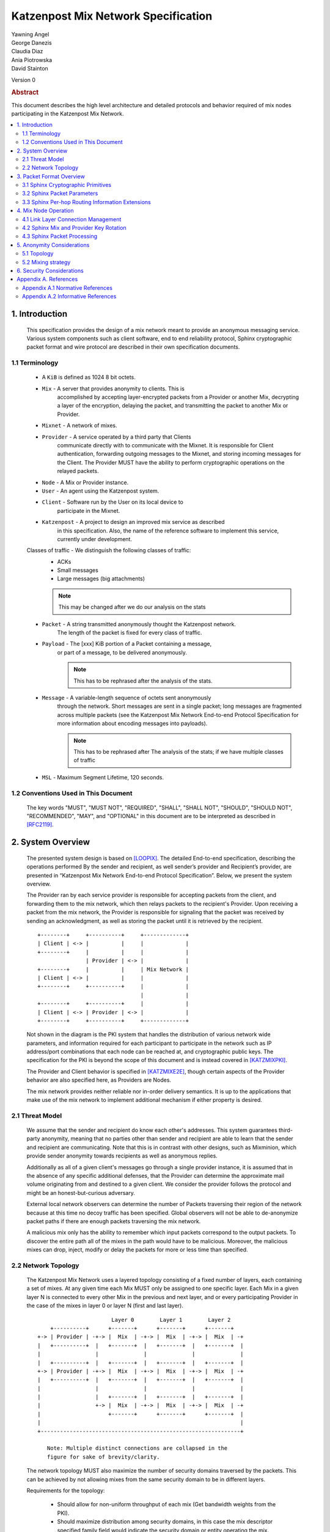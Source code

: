 Katzenpost Mix Network Specification
************************************

| Yawning Angel
| George Danezis
| Claudia Diaz
| Ania Piotrowska
| David Stainton

Version 0

.. rubric:: Abstract

This document describes the high level architecture and detailed
protocols and behavior required of mix nodes participating in the
Katzenpost Mix Network.

.. contents:: :local:

1. Introduction
===============

   This specification provides the design of a mix network meant
   to provide an anonymous messaging service.
   Various system components such as client software, end to end
   reliability protocol, Sphinx cryptographic packet format and wire
   protocol are described in their own specification documents.

1.1 Terminology
----------------

   * A ``KiB`` is defined as 1024 8 bit octets.

   * ``Mix`` - A server that provides anonymity to clients. This is
         accomplished by accepting layer-encrypted packets from a
         Provider or another Mix, decrypting a layer of the
         encryption, delaying the packet, and transmitting
         the packet to another Mix or Provider.

   * ``Mixnet`` - A network of mixes.

   * ``Provider`` - A service operated by a third party that Clients
              communicate directly with to communicate with the Mixnet.
              It is responsible for Client authentication,
              forwarding outgoing messages to the Mixnet, and storing incoming
              messages for the Client. The Provider MUST have the ability to
              perform cryptographic operations on the relayed packets.

   * ``Node`` - A Mix or Provider instance.

   * ``User`` - An agent using the Katzenpost system.

   * ``Client`` - Software run by the User on its local device to
            participate in the Mixnet.

   * ``Katzenpost`` - A project to design an improved mix service as described
               in this specification. Also, the name of the reference
               software to implement this service, currently under
               development.

   Classes of traffic - We distinguish the following classes of traffic:
                        * ACKs
                        * Small messages
                        * Large messages (big attachments)

                        .. note::

                            This may be changed after we do our analysis on the stats

   * ``Packet`` - A string transmitted anonymously thought the Katzenpost network.
             The length of the packet is fixed for every class of traffic.

   * ``Payload`` - The [xxx] KiB portion of a Packet containing a message,
             or part of a message, to be delivered anonymously.
             
             .. note::
             
                This has to be rephrased after the analysis of the stats.

   * ``Message`` - A variable-length sequence of octets sent anonymously
             through the network. Short messages are sent in a single
             packet; long messages are fragmented across multiple
             packets (see the Katzenpost Mix Network End-to-end
             Protocol Specification for more information about
             encoding messages into payloads). 
             
             .. note:: 

                This has to be rephrased after
                The analysis of the stats; if we have multiple classes of traffic

   * ``MSL`` - Maximum Segment Lifetime, 120 seconds.

1.2 Conventions Used in This Document
-------------------------------------

   The key words "MUST", "MUST NOT", "REQUIRED", "SHALL", "SHALL NOT",
   "SHOULD", "SHOULD NOT", "RECOMMENDED", "MAY", and "OPTIONAL" in this
   document are to be interpreted as described in [RFC2119]_.

2. System Overview
==================

   The presented system design is based on [LOOPIX]_. The detailed
   End-to-end specification, describing the operations performed
   By the sender and recipient, as well sender’s provider and
   Recipient’s provider, are presented in “Katzenpost Mix Network
   End-to-end Protocol Specification”. Below, we present the system overview.

   The Provider ran by each service provider is responsible for
   accepting packets from the client, and forwarding them
   to the mix network, which then relays packets to the recipient's
   Provider. Upon receiving a packet from the mix network, the Provider
   is responsible for signaling that the packet was received by sending
   an acknowledgment, as well as storing the packet until it is retrieved
   by the recipient.
   ::

      +--------+     +----------+     +-------------+
      | Client | <-> |          |     |             |
      +--------+     |          |     |             |
                     | Provider | <-> |             |
      +--------+     |          |     | Mix Network |
      | Client | <-> |          |     |             |
      +--------+     +----------+     |             |
                                      |             |
      +--------+     +----------+     |             |
      | Client | <-> | Provider | <-> |             |
      +--------+     +----------+     +-------------+

   Not shown in the diagram is the PKI system that handles the
   distribution of various network wide parameters, and information
   required for each participant to participate in the network such as
   IP address/port combinations that each node can be reached at, and
   cryptographic public keys. The specification for the PKI is beyond
   the scope of this document and is instead covered in [KATZMIXPKI]_.

   The Provider and Client behavior is specified in [KATZMIXE2E]_,
   though certain aspects of the Provider behavior are also specified
   here, as Providers are Nodes.

   The mix network provides neither reliable nor in-order delivery
   semantics. It is up to the applications that make use of the mix
   network to implement additional mechanism if either property is
   desired.


2.1 Threat Model
-----------------

    We assume that the sender and recipient do know each other's
    addresses. This system guarantees third-party anonymity, meaning
    that no parties other than sender and recipient are able to learn
    that the sender and recipient are communicating. Note that this is
    in contrast with other designs, such as Mixminion, which provide
    sender anonymity towards recipients as well as anonymous replies.

    Additionally as all of a given client's messages go through a
    single provider instance, it is assumed that in the absence of
    any specific additional defenses, that the Provider can determine
    the approximate mail volume originating from and destined to a
    given client. We consider the provider follows the protocol
    and might be an honest-but-curious adversary.

    External local network observers can determine the number of
    Packets traversing their region of the network because at this
    time no decoy traffic has been specified. Global observers will
    not be able to de-anonymize packet paths if there are enough
    packets traversing the mix network.

    A malicious mix only has the ability to remember which input
    packets correspond to the output packets. To discover the
    entire path all of the mixes in the path would have to be
    malicious. Moreover, the malicious mixes can drop, inject, modify
    or delay the packets for more or less time than specified.

2.2 Network Topology
---------------------

   The Katzenpost Mix Network uses a layered topology consisting of a
   fixed number of layers, each containing a set of mixes. At any
   given time each Mix MUST only be assigned to one specific layer.
   Each Mix in a given layer N is connected to every other Mix in
   the previous and next layer, and or every participating Provider
   in the case of the mixes in layer 0 or layer N (first and last layer).
   ::

                             Layer 0        Layer 1        Layer 2
          +----------+      +-------+      +-------+      +-------+
      +-> | Provider | -+-> |  Mix  | -+-> |  Mix  | -+-> |  Mix  | -+
      |   +----------+  |   +-------+  |   +-------+  |   +-------+  |
      |                 |              |              |              |
      |   +----------+  |   +-------+  |   +-------+  |   +-------+  |
      +-> | Provider | -+-> |  Mix  | -+-> |  Mix  | -+-> |  Mix  | -+
      |   +----------+  |   +-------+  |   +-------+  |   +-------+  |
      |                 |              |              |              |
      |                 |   +-------+  |   +-------+  |   +-------+  |
      |                 +-> |  Mix  | -+-> |  Mix  | -+-> |  Mix  | -+
      |                     +-------+      +-------+      +-------+  |
      |                                                              |
      +--------------------------------------------------------------+

         Note: Multiple distinct connections are collapsed in the
         figure for sake of brevity/clarity.

   The network topology MUST also maximize the number of security
   domains traversed by the packets. This can be achieved by not
   allowing mixes from the same security domain to be in different layers.

   Requirements for the topology:

      * Should allow for non-uniform throughput
        of each mix (Get bandwidth weights from the PKI).
      * Should maximize distribution among security domains,
        in this case the mix descriptor specified family field
        would indicate the security domain or entity operating the mix.
      * Other legal jurisdictional region awareness for increasing
        the cost of compulsion attacks.

3. Packet Format Overview
=========================

   For the packet format of the transported messages we use the Sphinx
   cryptographic packet format. The detailed description of the
   packet format, construction, processing and security/anonymity
   considerations see [SPHINXSPEC]_, "The Sphinx Mix Network
   Cryptographic Packet Format Specification".

   As the Sphinx packet format is generic, the Katzenpost Mix Network
   must provide a concrete instantiation of the format, as well as
   additional Sphinx per-hop routing information commands.

3.1 Sphinx Cryptographic Primitives
-----------------------------------

   For the current version of the Katzenpost Mix Network, let the
   following cryptographic primitives be used as described in the
   Sphinx specification.

    * ``H(M)`` - As the output of this primitive is only used locally to
             a Mix, any suitable primitive may be used.

    * ``MAC(K, M)`` - HMAC-SHA256-128 [RFC6234]_, M_KEY_LENGTH of 32 bytes
                  (256 bits), and MAC_LENGTH of 16 bytes (128 bits).

    * ``KDF(SALT, IKM)`` - HKDF-SHA256, HKDF-Expand only, with SALT used
                 as the info parameter.

    * ``S(K, IV)``  - CTR-AES128 [SP80038A]_, S_KEY_LENGTH of 16 bytes
                  (128 bits), and S_IV_LENGTH of 12 bytes (96 bits),
                  using a 32 bit counter.

    * ``SPRP_Encrypt(K, M)/SPRP_Decrypt(K, M)`` - AEZv5 [AEZV5]_,
                  SPRP_KEY_LENGTH of 48 bytes (384 bits). As there is a
                  disconnect between AEZv5 as specified and the Sphinx
                  usage, let the following be the AEZv5 parameters:

                   * nonce - 16 bytes, reusing the per-hop Sphinx header IV.
                   * additional_data - Unused.
                   * tau - 0 bytes.

    * ``EXP(X, Y)`` - X25519 [RFC7748]_ scalar multiply, GROUP_ELEMENT_LENGTH
                  of 32 bytes (256 bits), G is the X25519 base point.

3.2 Sphinx Packet Parameters
----------------------------

   The following parameters are used as for the Katzenpost Mix Network
   instantiation of the Sphinx Packet Format:

    * ``AD_SIZE``            - 2 bytes.

    * ``SECURITY_PARAMETER`` - 16 bytes.

    * ``PER_HOP_RI_SIZE``    - (XXX/ya: Addition is hard, let's go shopping.)


    * ``NODE_ID_SIZE``       - 32 bytes, the size of the Ed25519 public key,
                           used as Node identifiers.

    * ``RECIPIENT_ID_SIZE``  - 64 bytes, the maximum size of local-part
                           component in an e-mail address.

    * ``SURB_ID_SIZE``       - Single Use Reply Block ID size, 16 bytes.

    * ``MAX_HOPS``           - 5, the ingress provider, a set of three mixes,
                           and the egress provider.

    * ``PAYLOAD_SIZE``       - (XXX/ya: Subtraction is hard, let's go shopping.)

    * ``KDF_INFO``           - The byte string 'Katzenpost-kdf-v0-hkdf-sha256'.

   The Sphinx Packet Header ``additional_data`` field is specified as follows::

      struct {
          uint8_t version;  /* 0x00 */
          uint8_t reserved; /* 0x00 */
      } KatzenpostAdditionalData;

      (XXX/ya: Double check to ensure that this causes the rest of the packet
       header to be 4 byte aligned, when wrapped in the wire protocol command
       and framing. This might need to have 3 bytes reserved instead.)

   All nodes MUST reject Sphinx Packets that have ``additional_data`` that
   is not as specified in the header.

      (XXX/ya: Design decision.

         * We can eliminate a trial decryption step per packet around the
           epoch transitions by having a command that rewrites the AD on
           a per-hop basis and including an epoch identifier.

           I am uncertain as to if the additional complexity is worth it
           for a situation that can happen for 4 mins out of every 3 hours.
      )

3.3 Sphinx Per-hop Routing Information Extensions
-------------------------------------------------

   The following extensions are added to the Sphinx Per-Hop Routing
   Information commands.

   Let the following additional routing commands be defined in the
   extension RoutingCommandType range (0x80 - 0xff)::

      enum {
          mix_delay(0x80),
      } KatzenpostCommandType;

   The mix_delay command structure is as follows::

      struct {
          uint32_t delay_ms;
      } NodeDelayCommand;

4. Mix Node Operation
=====================

   All Mixes behave in the following manner:

    * Accept incoming connections from peers, and open persistent
      connections to peers as needed (:ref:`Section 4.1 <4.1>`).

    * Periodically interact with the PKI to publish Identity and
      Sphinx packet public keys, and to obtain information about
      the peers it should be communicating with, along with
      periodically rotating the Sphinx packet keys for forward
      secrecy (:ref:`Section 4.2 <4.2>`).

    * Process inbound Sphinx Packets, delay them for the specified time
      and forward them to the appropriate Mix and or Provider (:ref:`Section 4.3 <4.3>`).

   All Nodes are identified by their link protocol signing key, for
   the purpose of the Sphinx packet source routing hop identifier.

   All Nodes participating in the Mix Network MUST share a common
   view of time, via NTP or similar time synchronization mechanism.

.. _4.1:

4.1 Link Layer Connection Management
------------------------------------

   All communication to and from participants in the Katzenpost Mix
   Network is done via the Katzenpost Mix Network Wire Protocol [KATZMIXWIRE]_.

   Nodes are responsible for establishing the connection to the next
   hop, for example, a mix in layer 0 will accept inbound connections
   from all Providers listed in the PKI, and will proactively establish
   connections to each mix in layer 1.

   Nodes MAY accept inbound connections from unknown Nodes, but MUST
   not relay any traffic until they became known via listing in the
   PKI document, and MUST terminate the connection immediately if
   authentication fails for any other reason.

   Nodes MUST impose an exponential backoff when reconnecting if a
   link layer connection gets terminated, and the minimum retry
   interval MUST be no shorter than 5 seconds.

   Nodes MAY rate limit inbound connections as required to keep load
   and or resource use at a manageable level, but MUST be prepared to
   handle at least one persistent long lived connection per
   potentially eligible peer at all times.

.. _4.2:

4.2 Sphinx Mix and Provider Key Rotation
----------------------------------------

   Each Node MUST rotate the key pair used for Sphinx packet processing
   periodically for forward secrecy reasons and to keep the list of seen
   packet tags short. The Katzenpost Mix Network uses a fixed interval
   (``epoch``), so that key rotations happen simultaneously throughout
   the network, at predictable times.

   Let each epoch be exactly ``10800 seconds (3 hours)`` in duration, and
   the 0th Epoch begin at ``2017-06-01 00:00 UTC``. For more details see
   our "Katzenpost Mix Network Public Key Infrastructure Specification"
   document. [KATZMIXPKI]_

.. _4.3:

4.3 Sphinx Packet Processing
----------------------------

   The detailed processing of the Sphinx packet is described in the
   Sphinx specification: "The Sphinx Mix Network Cryptographic Packet
   Format Specification”. Below, we present an overview of the steps
   which the node is performing upon receiving the packet:

    1. Records the time of reception.

    2. Perform a ``Sphinx_Unwrap`` operation to authenticate and
       decrypt a packet, discarding it immediately if the operation
       fails.

    3. Apply replay detection to the packet, discarding replayed
       packets immediately.

    4. Act on the routing commands.

       All packets processed by Mixes MUST contain the following
       commands.

        * ``NextNodeHopCommand``, specifying the next Mix or Provider
          that the packet will be forwarded to.

        * ``NodeDelayCommand``, specifying the delay in milliseconds to
          be applied to the packet, prior to forwarding it to the
          Node specified by the NextNodeHopCommand, as measured from
          the time of reception.

       Mixes MUST discard packets that have any commands other
       than a ``NextNodeHopCommand`` or a ``NodeDelayCommand``. Note that
       this does not apply to Providers or Clients, which have
       additional commands related to recipient and :abbr:`SURB (Single Use Reply Block)` processing.

   Nodes MUST continue to accept the previous epoch's key for up
   to 1MSL past the epoch transition, to tolerate latency and clock
   skew, and MUST start accepting the next epoch's key 1*MSL prior
   to the epoch transition where it becomes the current active key.

   Upon the final expiration of a key (1MSL past the epoch
   transition), Nodes MUST securely destroy the private component
   of the expired Sphinx packet processing key along with the backing
   store used to maintain replay information associated with the
   expired key.

   Nodes MAY discard packets at any time, for example to keep
   congestion and or load at a manageable level, however assuming
   the ``Sphinx_Unwrap`` operation was successful, the packet MUST be
   fed into the replay detection mechanism.

   Nodes MUST discard packets that have been delayed
   for more time than specified by the ``NodeDelayCommand``.

5. Anonymity Considerations
===========================

5.1 Topology
------------

   Layered topology is used because it offers the best level of
   anonymity and ease of analysis, while being flexible enough to
   scale up traffic. Whereas most mixnet papers discuss their security
   properties in the context of a cascade topology, which does not
   scale well, or a free-route network, which quickly becomes
   intractable to analyze when the network grows, while providing
   slightly worse anonymity than a layered topology. [MIXTOPO10]_

   Important considerations when assigning mixes to layers, in order
   of decreasing importance, are:

    1. Security: do not allow mixes from one security domain to be
       in different layers to maximise the number of security
       domains traversed by a packet

    2. Performance: arrange mixes in layers to maximise the capacity
       of the layer with the lowest capacity (the bottleneck layer)

    3. Security: arrange mixes in layers to maximise the number of
       jurisdictions traversed by a packet (this is harder to do
       really well than it seems, requires understanding of legal
       agreements such as MLATs).

5.2 Mixing strategy
-------------------

   As a mixing technique is used the Poisson mix strategy [LOOPIX]_
   [KESDOGAN98]_, which Requires that a packet at each hop in the route
   is delayed be some amount of time, randomly selected by the sender
   from an exponential distribution.  This strategy allows to prevent
   the timing correlation if the incoming and outgoing traffic from
   each node. Additionally, the parameters of the distribution used
   for generating the delay can be tuned up and down depending on the
   amount Of the traffic in the network and the application for which
   the system is deployed.

6. Security Considerations
==========================

   The source of all authority in the mixnet system comes from the
   Directory Authority system which is also known as the mixnet PKI.
   This system gives the mixes and clients a consistent view of the
   network while allowing human intervention when needed. All public
   mix key material and network connection information is distributed
   by this Directory Authority system.

Appendix A. References
======================

Appendix A.1 Normative References
---------------------------------

.. [RFC2119]   Bradner, S., "Key words for use in RFCs to Indicate
               Requirement Levels", BCP 14, RFC 2119,
               DOI 10.17487/RFC2119, March 1997,
               <http://www.rfc-editor.org/info/rfc2119>.

.. [RFC5246]   Dierks, T. and E. Rescorla, "The Transport Layer Security
               (TLS) Protocol Version 1.2", RFC 5246,
               DOI 10.17487/RFC5246, August 2008,
               <https://www.rfc-editor.org/info/rfc5246>.

.. [RFC6234]   Eastlake 3rd, D. and T. Hansen, "US Secure Hash Algorithms
               (SHA and SHA-based HMAC and HKDF)", RFC 6234,
               DOI 10.17487/RFC6234, May 2011,
               <https://www.rfc-editor.org/info/rfc6234>.

.. [SP80038A]  Dworkin, M., "Recommendation for Block Cipher Modes
               of Operation",  SP800-38A,
               10.6028/NIST.SP.800, December 2001,
               <https://http://dx.doi.org/10.6028/NIST.SP.800-38A>

.. [AEZV5]     Hoang, V., Krovetz, T., Rogaway, P., "AEZ v5:
               Authenticated Encryption by Enciphering", March 2017,
               <http://web.cs.ucdavis.edu/~rogaway/aez/aez.pdf>

.. [RFC7748]   Langley, A., Hamburg, M., and S. Turner, "Elliptic Curves
               for Security", RFC 7748, January 2016.

.. [KATZMIXWIRE] Angel, Y., "Katzenpost Mix Network Wire Protocol Specification", June 2017.
                 <https://github.com/katzenpost/docs/blob/master/specs/wire-protocol.rst>.

.. [KATZMIXE2E]  Angel, Y., Danezis, G., Diaz, C., Piotrowska, A., Stainton, D.,
                 "Katzenpost Mix Network End-to-end Protocol Specification", July 2017,
                 <https://github.com/katzenpost/docs/blob/master/specs/end_to_end.rst>.

.. [KATZMIXPKI]  Angel, Y., Piotrowska, A., Stainton, D.,
                 "Katzenpost Mix Network Public Key Infrastructure Specification", December 2017,
                 <https://github.com/katzenpost/docs/blob/master/specs/pki.rst>.

.. [SPHINXSPEC] Angel, Y., Danezis, G., Diaz, C., Piotrowska, A., Stainton, D.,
                "Sphinx Mix Network Cryptographic Packet Format Specification"
                July 2017, <https://github.com/katzenpost/docs/blob/master/specs/sphinx.rst>.

Appendix A.2 Informative References
-----------------------------------

.. [LOOPIX]    Piotrowska, A., Hayes, J., Elahi, T., Meiser, S., Danezis, G.,
               “The Loopix Anonymity System”,
               USENIX, August, 2017
               <https://arxiv.org/pdf/1703.00536.pdf>

.. [KESDOGAN98]   Kesdogan, D., Egner, J., and Büschkes, R.,
                  "Stop-and-Go-MIXes Providing Probabilistic Anonymity in an Open System."
                  Information Hiding, 1998,
                  <https://www.freehaven.net/anonbib/cache/stop-and-go.pdf>.

.. [MIXTOPO10]  Diaz, C., Murdoch, S., Troncoso, C., "Impact of Network Topology on Anonymity
                and Overhead in Low-Latency Anonymity Networks", PETS, July 2010,
                <https://www.esat.kuleuven.be/cosic/publications/article-1230.pdf>.

